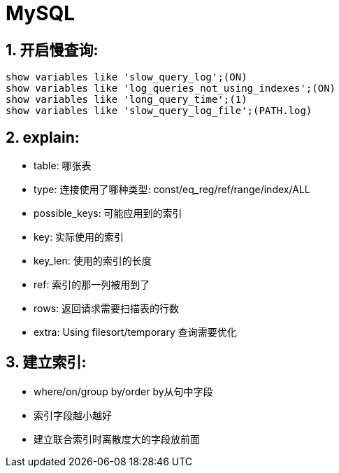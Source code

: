 = MySQL
:icons: font
:sectanchors:
:page-layout: docs

== 1. 开启慢查询:

[source,sql]
----
show variables like 'slow_query_log';(ON)
show variables like 'log_queries_not_using_indexes';(ON)
show variables like 'long_query_time';(1)
show variables like 'slow_query_log_file';(PATH.log)
----

== 2. explain:

   * table: 哪张表
   * type: 连接使用了哪种类型: const/eq_reg/ref/range/index/ALL
   * possible_keys: 可能应用到的索引
   * key: 实际使用的索引
   * key_len: 使用的索引的长度
   * ref: 索引的那一列被用到了
   * rows: 返回请求需要扫描表的行数
   * extra: Using filesort/temporary 查询需要优化

== 3. 建立索引:

   * where/on/group by/order by从句中字段
   * 索引字段越小越好
   * 建立联合索引时离散度大的字段放前面
